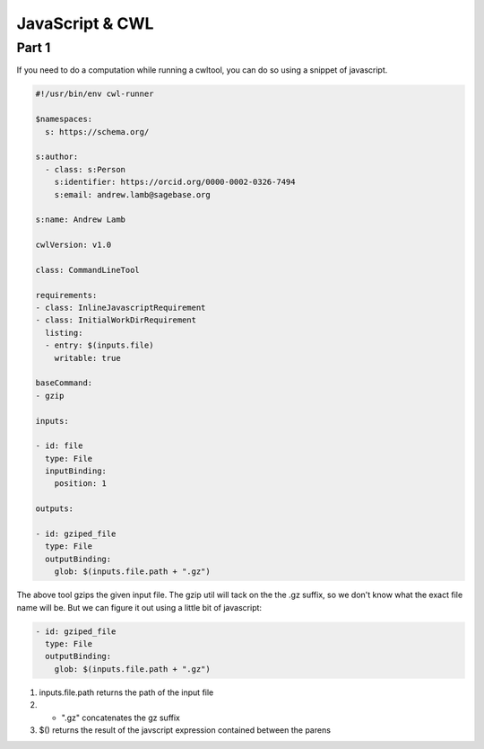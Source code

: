 JavaScript & CWL
================

.. meta::
    :description lang=en: Using inline JavaScript and 'ExpressionTool's.

Part 1
------

If you need to do a computation while running a cwltool, you can do so using a snippet of javascript.

.. code-block:: YAML

	#!/usr/bin/env cwl-runner

	$namespaces:
	  s: https://schema.org/

	s:author:
	  - class: s:Person
	    s:identifier: https://orcid.org/0000-0002-0326-7494
	    s:email: andrew.lamb@sagebase.org

	s:name: Andrew Lamb

	cwlVersion: v1.0

	class: CommandLineTool

	requirements:
	- class: InlineJavascriptRequirement
	- class: InitialWorkDirRequirement
	  listing:
	  - entry: $(inputs.file)
	    writable: true

	baseCommand: 
	- gzip

	inputs:

	- id: file
	  type: File
	  inputBinding:
	    position: 1

	outputs:

	- id: gziped_file
	  type: File
	  outputBinding:
	    glob: $(inputs.file.path + ".gz")

The above tool gzips the given input file. The gzip util will tack on the the .gz suffix, so we don't know what the exact file name will be. 
But we can figure it out using a little bit of javascript:

.. code-block:: YAML

	- id: gziped_file
	  type: File
	  outputBinding:
	    glob: $(inputs.file.path + ".gz")

1. inputs.file.path returns the path of the input file
2. + ".gz" concatenates the gz suffix
3. $() returns the result of the javscript expression contained between the parens




